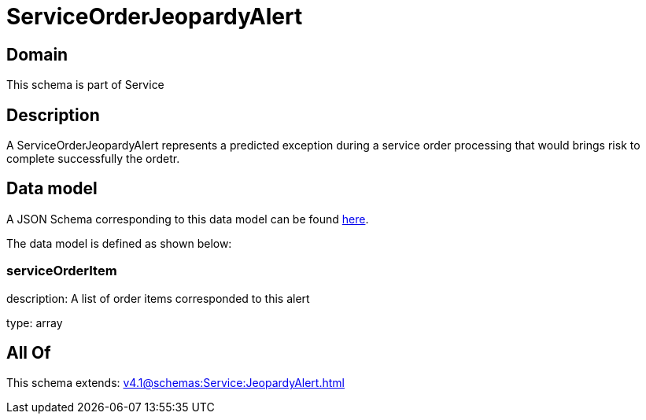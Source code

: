 = ServiceOrderJeopardyAlert

[#domain]
== Domain

This schema is part of Service

[#description]
== Description

A ServiceOrderJeopardyAlert represents a predicted exception during a service order processing that would brings risk to complete successfully the ordetr.


[#data_model]
== Data model

A JSON Schema corresponding to this data model can be found https://tmforum.org[here].

The data model is defined as shown below:


=== serviceOrderItem
description: A list of order items corresponded to this alert

type: array


[#all_of]
== All Of

This schema extends: xref:v4.1@schemas:Service:JeopardyAlert.adoc[]
